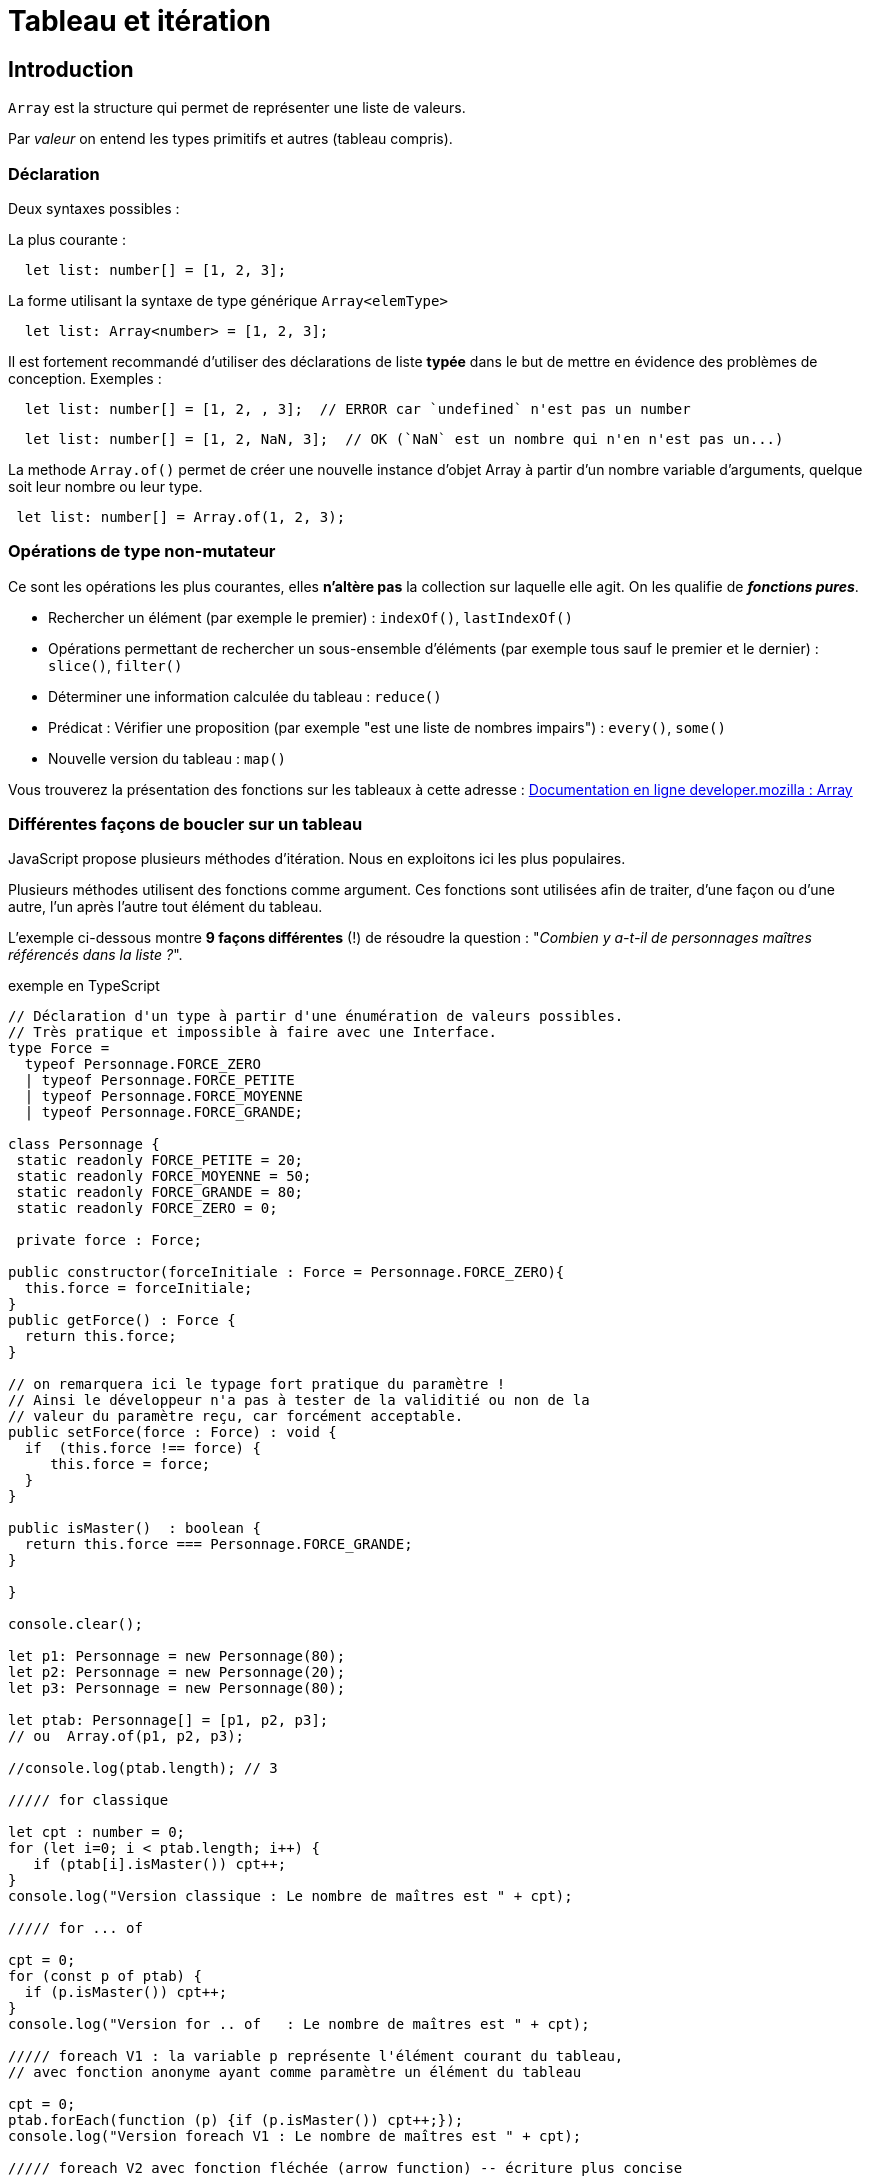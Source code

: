 = Tableau et itération
ifndef::backend-pdf[]
:imagesdir: images
endif::[]

== Introduction

`Array` est la structure qui permet de représenter une liste de valeurs.

Par _valeur_ on entend les types primitifs et autres (tableau  compris).

=== Déclaration

Deux syntaxes possibles :

La plus courante :
[source, javascript]
--
  let list: number[] = [1, 2, 3];
--

La forme utilisant la syntaxe de type générique `Array<elemType>`

[source, javascript]
--
  let list: Array<number> = [1, 2, 3];
--

Il est fortement recommandé d'utiliser des déclarations de liste *typée* dans le but de mettre en évidence des problèmes de conception. Exemples :

[source, javascript]
--
  let list: number[] = [1, 2, , 3];  // ERROR car `undefined` n'est pas un number
--

[source, javascript]
--
  let list: number[] = [1, 2, NaN, 3];  // OK (`NaN` est un nombre qui n'en n'est pas un...)
--

La methode `Array.of()` permet de créer une nouvelle instance d'objet Array à partir d'un nombre variable d'arguments, quelque soit leur nombre ou leur type.

[source, javascript]
--
 let list: number[] = Array.of(1, 2, 3);
--

=== Opérations de type non-mutateur

Ce sont les opérations les plus courantes, elles *n'altère pas* la collection sur laquelle elle agit. On les qualifie de *_fonctions pures_*.

* Rechercher un élément (par exemple le premier) : `indexOf()`, `lastIndexOf()`
* Opérations permettant de rechercher un sous-ensemble d'éléments (par exemple tous sauf le premier et le dernier) : `slice()`, `filter()`
* Déterminer une information calculée du tableau  : `reduce()`
* Prédicat : Vérifier une proposition (par exemple "est une liste de nombres impairs") : `every()`, `some()`
* Nouvelle version du tableau : `map()`

Vous trouverez la présentation des fonctions sur les tableaux à cette adresse :
https://developer.mozilla.org/fr/docs/Web/JavaScript/Reference/Objets_globaux/Array[Documentation en ligne developer.mozilla : Array]

=== Différentes façons de boucler sur un tableau

JavaScript propose plusieurs méthodes d'itération. Nous en exploitons ici les plus populaires.

////
https://developer.mozilla.org/fr/docs/Web/JavaScript/Reference/Objets_globaux/Array#M%C3%A9thodes[Array methods]
////

Plusieurs méthodes utilisent des fonctions comme argument. Ces fonctions sont utilisées afin de traiter, d'une façon ou d'une autre, l'un après l'autre tout élément du tableau.

L'exemple ci-dessous montre *9 façons différentes* (!) de résoudre la question : "_Combien y a-t-il de personnages maîtres référencés dans la liste ?_".

.exemple en TypeScript
[source, javascript]
----
// Déclaration d'un type à partir d'une énumération de valeurs possibles.
// Très pratique et impossible à faire avec une Interface.
type Force =
  typeof Personnage.FORCE_ZERO
  | typeof Personnage.FORCE_PETITE
  | typeof Personnage.FORCE_MOYENNE
  | typeof Personnage.FORCE_GRANDE;

class Personnage {
 static readonly FORCE_PETITE = 20;
 static readonly FORCE_MOYENNE = 50;
 static readonly FORCE_GRANDE = 80;
 static readonly FORCE_ZERO = 0;

 private force : Force;

public constructor(forceInitiale : Force = Personnage.FORCE_ZERO){
  this.force = forceInitiale;
}
public getForce() : Force {
  return this.force;
}

// on remarquera ici le typage fort pratique du paramètre !
// Ainsi le développeur n'a pas à tester de la validitié ou non de la
// valeur du paramètre reçu, car forcément acceptable.
public setForce(force : Force) : void {
  if  (this.force !== force) {
     this.force = force;
  }
}

public isMaster()  : boolean {
  return this.force === Personnage.FORCE_GRANDE;
}

}

console.clear();

let p1: Personnage = new Personnage(80);
let p2: Personnage = new Personnage(20);
let p3: Personnage = new Personnage(80);

let ptab: Personnage[] = [p1, p2, p3];
// ou  Array.of(p1, p2, p3);

//console.log(ptab.length); // 3

///// for classique

let cpt : number = 0;
for (let i=0; i < ptab.length; i++) {
   if (ptab[i].isMaster()) cpt++;
}
console.log("Version classique : Le nombre de maîtres est " + cpt);

///// for ... of

cpt = 0;
for (const p of ptab) {
  if (p.isMaster()) cpt++;
}
console.log("Version for .. of   : Le nombre de maîtres est " + cpt);

///// foreach V1 : la variable p représente l'élément courant du tableau,
// avec fonction anonyme ayant comme paramètre un élément du tableau

cpt = 0;
ptab.forEach(function (p) {if (p.isMaster()) cpt++;});
console.log("Version foreach V1 : Le nombre de maîtres est " + cpt);

///// foreach V2 avec fonction fléchée (arrow function) -- écriture plus concise

cpt = 0;
ptab.forEach(p => {if (p.isMaster()) cpt++;});
console.log("Version foreach V2  : Le nombre de maîtres est " + cpt);

// autre version, pas forcément mieux...
cpt = 0;
ptab.forEach(p => cpt = p.isMaster() ? cpt+1: cpt);
console.log("Version foreach V2Bis  : Le nombre de maîtres est " + cpt);

----

Le problème avec les différentes versions présentées ci-dessus, c'est qu'elles dépendent d'une variable dont la portée dépasse celle de la structure itérative (une portée plus "globale"). En effet, ces implémentations *modifient la variable `cpt` déclarée en dehors de leur contexte*. Donc leur résultat dépendra d'une part de la liste sur laquelle elles travaillent (ça c'est normal), *et dautre part* de la valeur de la variable `cpt` au moment de l'appel. Aïe... Peut mieux faire !

C'est ce que l'on appelle un *_effet de bord_* : leur usage change l'état du sytème qui les a activés (modificiation d'une variable globale).

Afin d'éviter les effets de bords, nous allons nous intéresser à deux autres solutions : `filter` et `reduce`.

.exemple filter
[source, javascript]
----


///// filter : méthode de Array

// filter : retourne un tableau composé des éléments du tableau courant (ici ptab)
// dont les éléments vérifient la proposition passée en argument de filter.
// Il ne nous reste plus qu'à interroger le nombre d'éléments de ce tableau
cpt = ptab.filter(p => p.isMaster()).length;
console.log("Version filter  : Le nombre de maîtres est " + cpt);
----

Critique : Solution élégante (claire et concise), mais qui passe par la création d'une nouvelle instance de tableau.

La solution suivante (*reduce*) ne produit pas de tableau intermédiaire.

.exemple reduce
[source, javascript]
----

///// reduce : méthode de Array

/*
reduce : prend en argument une fonction « reducer » dont l’objectif est de retourner une valeur, sur la base d’un algorithme dont elle a le secret.

Le plus souvent, cet algorithme se base sur les 2 premiers paramètres de la fonction reduce :

- premier paramètre (appelé couramment accumulateur) correspond à la valeur retournée par le précédent appel à la fonction sur l’élément précédent (à l'étape initiale ce sera  soit la valeur du premier élément de la liste, soit la valeur par défaut passée au lancement de reduce, comme c’est le cas ici.)

- deuxième paramètre représente l’élément en cours de traitement de la liste

Remarque : la fonction «reducer» peut recevoir jusqu’à 4 paramètres (index de l’élément courant et référence au tableau en question)

https://developer.mozilla.org/fr/docs/Web/JavaScript/Reference/Objets_globaux/Array/reduce
 */

// reduce : prend en arguent une fonction qui effectue une "réduction",
// ici met à jour un accumulateur conditionné par le fait que
// le personnage courant est un maître.
const reducerMastersCount = function (accumulator: number, p: Personnage): number {
  return p.isMaster() ? accumulator+1 : accumulator
};
cpt = ptab.reduce(reducerMastersCount, 0);
console.log("Version reduce V1 : Le nombre de maîtres est " + cpt);

// La syntaxe condensée de fonction anonyme (arrow function) est
// possible ici car le corps de la fonction peut se résumer
// en une seule expression (on en profite pour renommer un parametre)
const reducerMastersCountV2 = (nbMaster: number, p: Personnage): number => p.isMaster() ? nbMaster+1 : nbMaster;
cpt = ptab.reduce(reducerMastersCountV2, 0);
console.log("Version reduce V2  : Le nombre de maîtres est " + cpt);

----

NOTE: La méthode `reduce` est une fonction efficace (en terme de consommation mémoire),  très générique et riche en paramètres. Le choix de nommage de ses paramètres doit être soigné pour gagner en compréhension.

Il est possible de mettre à jour un `array`, ou un objet, passé en premier argument de `reduce`. Le code suivant est équivalent à la fonction `filter`, mais réalisé avec `reduce`, *juste pour la démonstration*, car autant utiliser `filter`.

.pour l'exemple - filter vs reduce
[source, javascript, num]
----

const reducerVFilter =
  function (pfilters : Personnage[], p : Personnage) : Personnage[] {
    if (p.isMaster()) {
      pfilters.push(p);
    }
    return pfilters
  };

cpt = ptab.reduce(reducerVFilter, []).length;
console.log("Version reduce-filter : Le nombre de maîtres est " + cpt);
----

On remarquera la valeur initiale (tableau vide), au lancement de `reduce`.

=== Mutateurs

On appelle _mutateurs_ des méthodes qui ont le pouvoir de *modifier l'état* de l'instance du tableau sur lequel elles sont appelées.

À utiliser avec prudence.

Attention à `length`, car contrairement à java, cet attribut est un mutateur ! Il est accessible en écriture (modifie la longueur du tableau)

[source, javascript]
--
let tab = [1, 2, 3];
tab.length = 2;  // réduit le nombre d'éléments de la liste
console.log(JSON.stringify(tab)); // [1, 2]
--

Ces méthodes modifient le tableau avec lesquelles elles sont appelées. Exemple.

[source, javascript]
--
let tab = [1, 2, 3];
tab.fill(4);
console.log(JSON.stringify(tab)); // [4, 4, 4]
--

Extraits de quelques unes de ces fonctions :

`Array.prototype.fill()`::
  Cette méthode remplie tous les éléments du tableau avec une même valeur, éventuellement entre un indice de début et un indice de fin.

`Array.prototype.pop()`::
  Cette méthode supprime le dernier élément du tableau et retourne cet élément.

`Array.prototype.push()`::
  Cette méthode ajoute un ou plusieurs éléments à la fin du tableau et retourne la nouvelle longueur du tableau.

`Array.prototype.reverse()`::
  Cette méthode renverse l'ordre des éléments du tableau - le premier élément devient le dernier, et le dernier devient le premier.

`Array.prototype.shift()`::
  Cette méthode supprime le premier élément du tableau et retourne cet élément.

`Array.prototype.sort()`::
  Cette méthode trie en place les éléments du tableau et retourne le tableau.

`Array.prototype.splice()`::
  Cette méthode permet d'ajouter ou de retirer des éléments du tableau.

`Array.prototype.unshift()`::
  Cette méthode permet d'ajouter un ou plusieurs éléments au début du tableau et renvoie la nouvelle longueur du tableau.

`Array.prototype.copyWithin()`::
Cette méthode copie une série d'éléments d'un tableau dans le tableau courant.

Voir des exemples ici : https://developer.mozilla.org/fr/docs/Web/JavaScript/Reference/Global_Objects/Array
